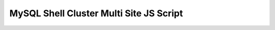 MySQL Shell Cluster Multi Site JS Script
========================================

    .. tabs::

        .. group-tab:: JavaScript

            .. code-block:: js
        
                print('Setting up a Multi Site MySQL InnoDB Cluster, \n');

                var mysqlAdmin = "clusterAdmin";
                var nodeA = ["cdb-1", "cdb-2", "cdb-3"];
                var nodeB = ["ddb-4", "ddb-5", "ddb-6"];
                var mySqlRouterUserPassword = 'P@ssw0rd!'
                var clusterSet = "clusterSet";
                var clusterA = "A";
                var clusterB = "B";
                var dbPass = shell.prompt('Please enter a password for the MySQL clusterAdmin account: ', {type: "password"});

                try {
                    print('Setting required MySQL settings for cluster on the nodes....\n');

                    var nodes = [...nodeA, ...nodeB]; // Combine nodeA and nodeB arrays

                    nodes.forEach(function (node) {
                         dba.configureInstance({user: mysqlAdmin, host: node, port: 3306, password: dbPass});
                    });

                    print('.\nInstances ready to be clustered.');

                    print('Setting up Primary InnoDB Cluster...\n');
                    shell.connect(mysqlAdmin + "@" + nodeA[0] + ":3306", dbPass);

                    var cluster = dba.createCluster(clusterA);

                    print('Adding instances to the Cluster.');

                    nodeA.slice(1).forEach(function (node) {
                        cluster.addInstance({ user: mysqlAdmin, host: node, port: 3306, password: dbPass });
                        print('.');
                    });

                    print('.\nInstances successfully added to the Cluster.');

                    print('Creating Cluster Set.');
                    var clusterset = cluster.createClusterSet(clusterSet);
                    print('.\nCluster Set Successfully Created.');

                    print('Creating Replica Cluster.');
                    var replicaCluster = clusterset.createReplicaCluster(nodeB[0] + ":3306", clusterB);

                    print('Adding instances to the Replica Cluster.');
                    nodeB.slice(1).forEach(function (node) {
                        replicaCluster.addInstance(node + ":3306");
                    });

                    print('\nInnoDB Cluster deployed successfully.\n');

                    print('\nCreating "routeruser" for the MySQL routers\n');
                    cluster.setupRouterAccount('routeruser', {password: mySqlRouterUserPassword})
                } catch (e) {
                    print('\nThe InnoDB Cluster could not be created.\n\nError: ' + e.message + '\n');
                }